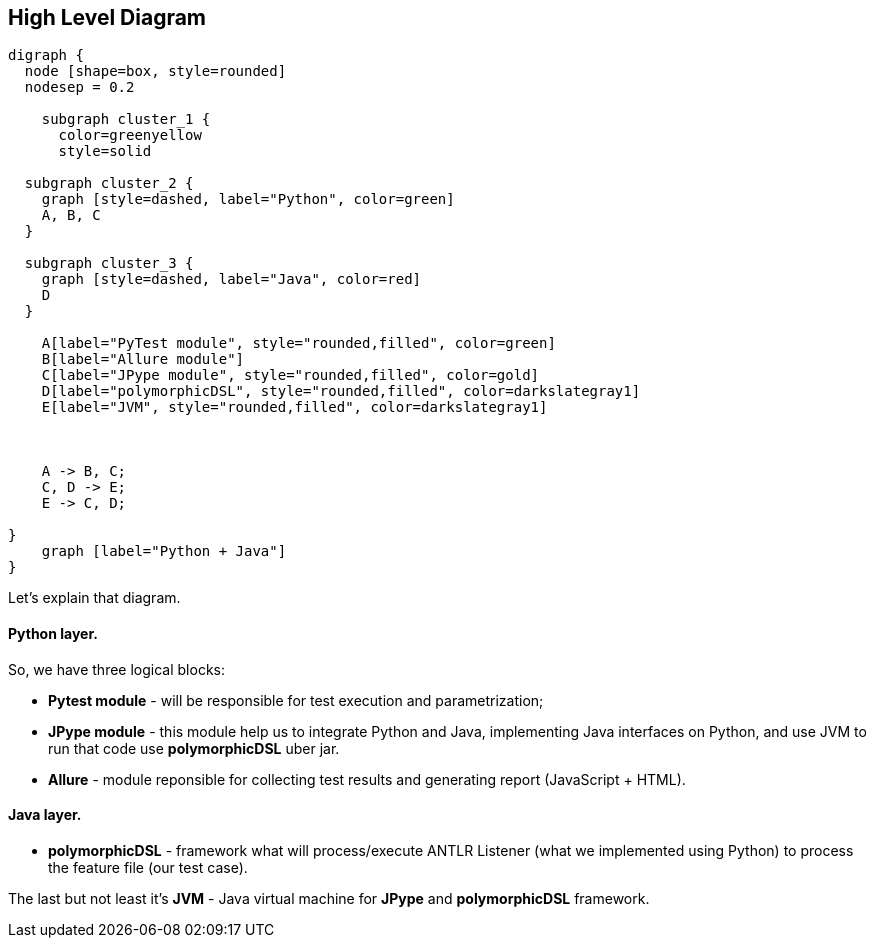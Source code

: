 == High Level Diagram


[graphviz]
---------------------------------------------------------------------
digraph {
  node [shape=box, style=rounded]
  nodesep = 0.2

    subgraph cluster_1 {
      color=greenyellow
      style=solid

  subgraph cluster_2 {
    graph [style=dashed, label="Python", color=green]
    A, B, C
  }

  subgraph cluster_3 {
    graph [style=dashed, label="Java", color=red]
    D
  }

    A[label="PyTest module", style="rounded,filled", color=green]
    B[label="Allure module"]
    C[label="JPype module", style="rounded,filled", color=gold]
    D[label="polymorphicDSL", style="rounded,filled", color=darkslategray1]
    E[label="JVM", style="rounded,filled", color=darkslategray1]



    A -> B, C;
    C, D -> E;
    E -> C, D;

}
    graph [label="Python + Java"]
}
---------------------------------------------------------------------

Let's explain that diagram.

==== *Python layer.*

So, we have three logical blocks:

* *Pytest module* - will be responsible for test execution and parametrization;

* *JPype module* - this module help us to integrate Python and Java, implementing Java interfaces on Python, and use JVM to run that code use *polymorphicDSL* uber jar.

* *Allure* - module reponsible for collecting test results and generating report (JavaScript + HTML).


==== *Java layer.*

* *polymorphicDSL* - framework what will process/execute ANTLR Listener (what we implemented using Python) to process the feature file (our test case).


The last but not least it's *JVM* - Java virtual machine for *JPype* and *polymorphicDSL* framework.
